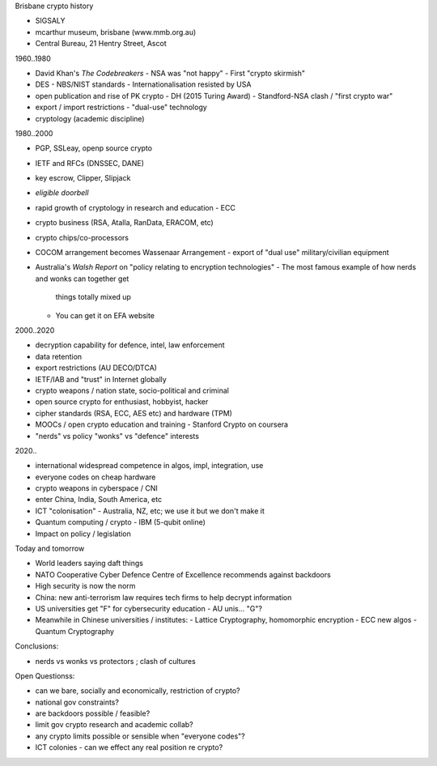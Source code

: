 Brisbane crypto history

- SIGSALY
- mcarthur museum, brisbane (www.mmb.org.au)
- Central Bureau, 21 Hentry Street, Ascot

1960..1980

- David Khan's *The Codebreakers*
  - NSA was "not happy"
  - First "crypto skirmish"
- DES
  - NBS/NIST standards
  - Internationalisation resisted by USA
- open publication and rise of PK crypto
  - DH (2015 Turing Award)
  - Standford-NSA clash / "first crypto war"
- export / import restrictions
  - "dual-use" technology
- cryptology (academic discipline)

1980..2000

- PGP, SSLeay, openp source crypto
- IETF and RFCs (DNSSEC, DANE)
- key escrow, Clipper, Slipjack
- *eligible doorbell*
- rapid growth of cryptology in research and education
  - ECC
- crypto business (RSA, Atalla, RanData, ERACOM, etc)
- crypto chips/co-processors
- COCOM arrangement becomes Wassenaar Arrangement
  - export of "dual use" military/civilian equipment
- Australia's *Walsh Report* on "policy relating to encryption
  technologies"
  - The most famous example of how nerds and wonks can together get
    things totally mixed up
  - You can get it on EFA website

2000..2020

- decryption capability for defence, intel, law enforcement
- data retention
- export restrictions (AU DECO/DTCA)
- IETF/IAB and "trust" in Internet globally
- crypto weapons / nation state, socio-political and criminal
- open source crypto for enthusiast, hobbyist, hacker
- cipher standards (RSA, ECC, AES etc) and hardware (TPM)
- MOOCs / open crypto education and training
  - Stanford Crypto on coursera
- "nerds" vs policy "wonks" vs "defence" interests

2020..

- international widespread competence in algos, impl, integration, use
- everyone codes on cheap hardware
- crypto weapons in cyberspace / CNI
- enter China, India, South America, etc
- ICT "colonisation"
  - Australia, NZ, etc; we use it but we don't make it
- Quantum computing / crypto
  - IBM (5-qubit online)
- Impact on policy / legislation

Today and tomorrow

- World leaders saying daft things
- NATO Cooperative Cyber Defence Centre of Excellence recommends
  against backdoors
- High security is now the norm
- China: new anti-terrorism law requires tech firms to help decrypt
  information
- US universities get "F" for cybersecurity education
  - AU unis... "G"?
- Meanwhile in Chinese universities / institutes:
  - Lattice Cryptography, homomorphic encryption
  - ECC new algos
  - Quantum Cryptography

Conclusions:

- nerds vs wonks vs protectors ; clash of cultures


Open Questionss:

- can we bare, socially and economically, restriction of crypto?
- national gov constraints?
- are backdoors possible / feasible?
- limit gov crypto research and academic collab?
- any crypto limits possible or sensible when "everyone codes"?
- ICT colonies - can we effect any real position re crypto?
